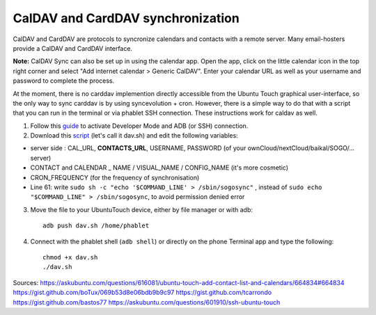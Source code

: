 CalDAV and CardDAV synchronization
==================================

CalDAV and CardDAV are protocols to syncronize calendars and contacts with a remote server. Many email-hosters provide a CalDAV and CardDAV interface.

**Note:** CalDAV Sync can also be set up in using the calendar app. Open the app, click on the little calendar icon in the top right corner and select "Add internet calendar > Generic CalDAV". Enter your calendar URL as well as your username and password to complete the process.

At the moment, there is no carddav implemention directly accessible from the Ubuntu Touch graphical user-interface, so the only way to sync carddav is by using syncevolution + cron. However, there is a simple way to do that with a script that you can run in the terminal or via phablet SSH connection. These instructions work for caldav as well.

1) Follow this `guide <https://docs.ubports.com/en/latest/userguide/advanceduse/adb.html>`_ to activate Developer Mode and ADB (or SSH) connection.


2) Download this `script <https://gist.github.com/bastos77/0c47a94dd0bf3e394f879c0ff42b7839>`_ (let's call it dav.sh) and edit the following variables: 

* server side : CAL_URL, **CONTACTS_URL**, USERNAME, PASSWORD (of your ownCloud/nextCloud/baikal/SOGO/... server)
* CONTACT and CALENDAR _ NAME / VISUAL_NAME / CONFIG_NAME (it's more cosmetic)
* CRON_FREQUENCY (for the frequency of synchronisation)
* Line 61: write ``sudo sh -c "echo '$COMMAND_LINE' > /sbin/sogosync"`` , instead of ``sudo echo "$COMMAND_LINE" > /sbin/sogosync``, to avoid permission denied error

3) Move the file to your UbuntuTouch device, either by file manager or with adb:: 

    adb push dav.sh /home/phablet

4) Connect with the phablet shell (``adb shell``) or directly on the phone Terminal app and type the following::

    chmod +x dav.sh
    ./dav.sh


Sources:
https://askubuntu.com/questions/616081/ubuntu-touch-add-contact-list-and-calendars/664834#664834
https://gist.github.com/boTux/069b53d8e06bdb9b9c97
https://gist.github.com/tcarrondo
https://gist.github.com/bastos77
https://askubuntu.com/questions/601910/ssh-ubuntu-touch

